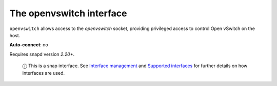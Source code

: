 .. 7896.md

.. \_the-openvswitch-interface:

The openvswitch interface
=========================

``openvswitch`` allows access to the *openvswitch* socket, providing privileged access to control Open vSwitch on the host.

**Auto-connect**: no

Requires snapd version *2.20+*.

   ⓘ This is a snap interface. See `Interface management <interface-management.md>`__ and `Supported interfaces <supported-interfaces.md>`__ for further details on how interfaces are used.
